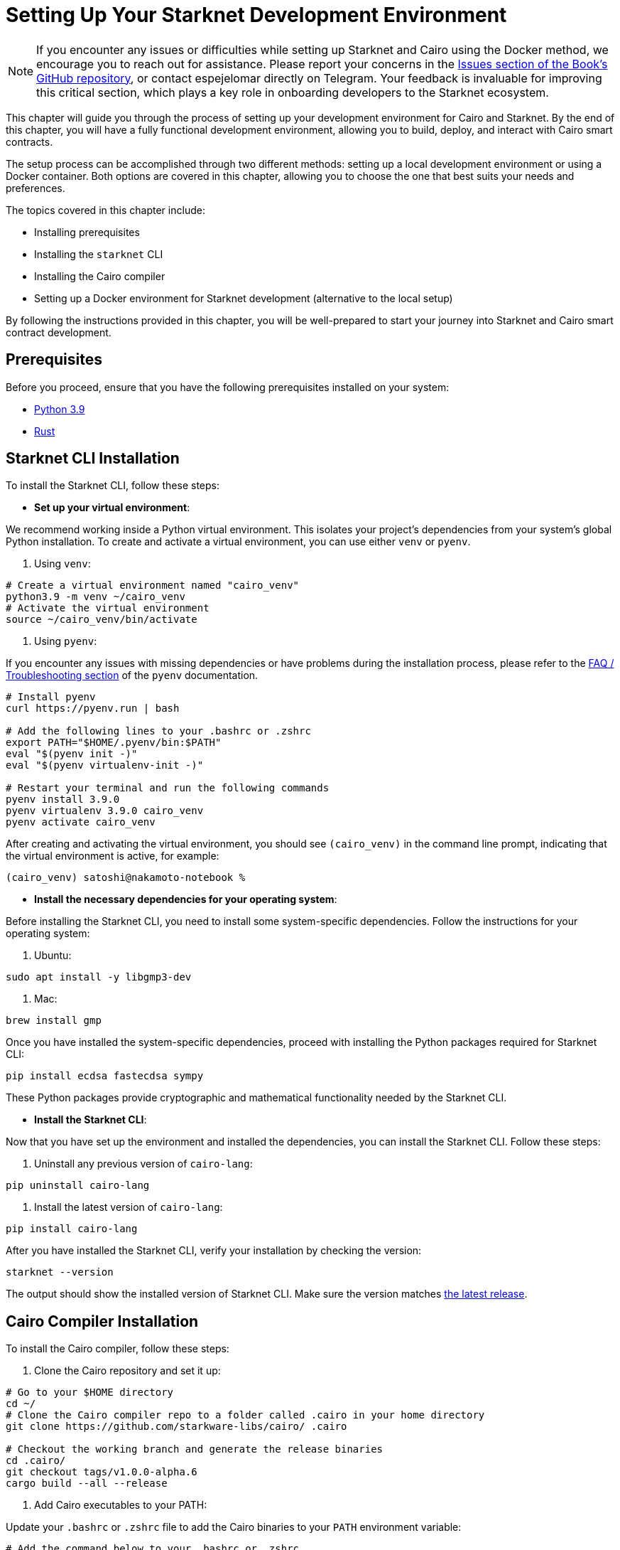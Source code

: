 [#setup]
= Setting Up Your Starknet Development Environment

[NOTE]
====
If you encounter any issues or difficulties while setting up Starknet and Cairo using the Docker method, we encourage you to reach out for assistance. Please report your concerns in the https://github.com/starknet-edu/starknetbook/issues[Issues section of the Book's GitHub repository], or contact espejelomar directly on Telegram. Your feedback is invaluable for improving this critical section, which plays a key role in onboarding developers to the Starknet ecosystem.
====

This chapter will guide you through the process of setting up your development environment for Cairo and Starknet. By the end of this chapter, you will have a fully functional development environment, allowing you to build, deploy, and interact with Cairo smart contracts.

The setup process can be accomplished through two different methods: setting up a local development environment or using a Docker container. Both options are covered in this chapter, allowing you to choose the one that best suits your needs and preferences.

The topics covered in this chapter include:

* Installing prerequisites
* Installing the `starknet` CLI
* Installing the Cairo compiler
* Setting up a Docker environment for Starknet development (alternative to the local setup)

By following the instructions provided in this chapter, you will be well-prepared to start your journey into Starknet and Cairo smart contract development.


== Prerequisites

Before you proceed, ensure that you have the following prerequisites installed on your system:

* https://www.python.org/downloads/release/python-390/[Python 3.9]
* https://www.rust-lang.org/tools/install[Rust]

== Starknet CLI Installation

To install the Starknet CLI, follow these steps:

* *Set up your virtual environment*:

We recommend working inside a Python virtual environment. This isolates your project's dependencies from your system's global Python installation. To create and activate a virtual environment, you can use either `venv` or `pyenv`.

a. Using `venv`:

[source, bash]
----
# Create a virtual environment named "cairo_venv"
python3.9 -m venv ~/cairo_venv
# Activate the virtual environment
source ~/cairo_venv/bin/activate
----

a. Using `pyenv`:

If you encounter any issues with missing dependencies or have problems during the installation process, please refer to the https://github.com/pyenv/pyenv/wiki#troubleshooting--faq[FAQ / Troubleshooting section] of the `pyenv` documentation.

[source, bash]
----
# Install pyenv
curl https://pyenv.run | bash

# Add the following lines to your .bashrc or .zshrc
export PATH="$HOME/.pyenv/bin:$PATH"
eval "$(pyenv init -)"
eval "$(pyenv virtualenv-init -)"

# Restart your terminal and run the following commands
pyenv install 3.9.0
pyenv virtualenv 3.9.0 cairo_venv
pyenv activate cairo_venv
----

After creating and activating the virtual environment, you should see `(cairo_venv)` in the command line prompt, indicating that the virtual environment is active, for example:

[source, bash]
----
(cairo_venv) satoshi@nakamoto-notebook %
----

* *Install the necessary dependencies for your operating system*:

Before installing the Starknet CLI, you need to install some system-specific dependencies. Follow the instructions for your operating system:

a. Ubuntu:

[source, bash]
----
sudo apt install -y libgmp3-dev
----

a. Mac:

[source, bash]
----
brew install gmp
----

Once you have installed the system-specific dependencies, proceed with installing the Python packages required for Starknet CLI:

[source, bash]
----
pip install ecdsa fastecdsa sympy
----

These Python packages provide cryptographic and mathematical functionality needed by the Starknet CLI.

* *Install the Starknet CLI*:

Now that you have set up the environment and installed the dependencies, you can install the Starknet CLI. Follow these steps:

a. Uninstall any previous version of `cairo-lang`:

[source, bash]
----
pip uninstall cairo-lang
----

a. Install the latest version of `cairo-lang`:

[source, bash]
----
pip install cairo-lang
----

After you have installed the Starknet CLI, verify your installation by checking the version:

[source, bash]
----
starknet --version
----

The output should show the installed version of Starknet CLI. Make sure the version matches https://github.com/starkware-libs/cairo-lang/releases[the latest release].


== Cairo Compiler Installation

To install the Cairo compiler, follow these steps:

. Clone the Cairo repository and set it up:

[source, bash]
----
# Go to your $HOME directory
cd ~/
# Clone the Cairo compiler repo to a folder called .cairo in your home directory
git clone https://github.com/starkware-libs/cairo/ .cairo

# Checkout the working branch and generate the release binaries
cd .cairo/
git checkout tags/v1.0.0-alpha.6
cargo build --all --release
----

. Add Cairo executables to your PATH:

Update your `.bashrc` or `.zshrc` file to add the Cairo binaries to your `PATH` environment variable:

[source, bash]
----
# Add the command below to your .bashrc or .zshrc
export PATH="$HOME/.cairo/target/release:$PATH"
----

Open a new shell and check that the following command returns a version number:

[source, bash]
----
cairo-compile --version
----

Your local development environment for Starknet is now set up. You can now start building, deploying, and interacting with Cairo smart contracts.

== Docker Setup for Starknet Development

[NOTE]
====
If you encounter any issues or difficulties while setting up Starknet and Cairo using the Docker method, we encourage you to reach out for assistance. Please report your concerns in the https://github.com/starknet-edu/starknetbook/issues[Issues section of the Book's GitHub repository], or contact espejelomar directly on Telegram. Your feedback is invaluable for improving this critical section, which plays a key role in onboarding developers to the Starknet ecosystem.
====

Using a Docker environment for Starknet development offers several benefits compared to setting up the development environment locally. These benefits include:

- *Isolation*: Docker containers provide an isolated environment for your Starknet development, ensuring that dependencies and configurations do not interfere with other projects or your system's global settings.

- *Portability*: A Docker container can run on any system with Docker installed, allowing you to easily share your development environment with others or move it between different machines without reconfiguring the environment from scratch.

- *Reproducibility*: Docker images ensure that your development environment is consistent across different systems, helping to eliminate issues arising from differences in dependencies or configurations.

- *Versioning*: You can use different Docker images or tags for different versions of the Starknet development tools, allowing you to easily switch between versions as needed.

- *Easier management*: Docker simplifies managing development environments, allowing you to start, stop, and restart containers with ease. It also makes it easy to clean up your environment by removing containers and images.

With these benefits in mind, the following sections will guide you through setting up a Docker environment for Starknet development. This environment will allow you to easily build, deploy, and interact with Cairo smart contracts using Docker.

*Before you proceed, ensure that you have the following prerequisites installed on your system:*

- https://www.docker.com/[Docker]

=== Pulling the Docker Image

The first step is to pull the Docker image containing the necessary tools for Starknet development. Execute the following command in your terminal:

[source, bash]
----
docker pull artudev19/cairo-env:1.0.0-alpha.6
----

This command downloads the Starknet Docker image.

=== Running the Docker Container

To run a container from the image, execute the `docker run` command. To make certain information persistent, use a volume by passing the flag `-v from_host_path:to_container_path`. This will reflect the content in the host_path inside the container. If you specify a path in the container that does not exist, Docker will create it automatically.

[source, bash]
----
docker run -it --name stark-env -v /Desktop/stark-apps/contracts:/contracts artudev19/cairo-env:1.0.0-alpha.6
----

This command runs a container named `stark-env` (ensure your Docker daemon is running) and opens a terminal where you can execute Starknet and Cairo commands. In the example above, the Cairo contracts from your local machine will be in the `stark-app/contracts` directory, while in the container, they will be in the `contracts` path.

=== Verifying the Installation

Check the installed versions of Starknet CLI and Cairo compiler:

[source, bash]
----
starknet --version
cairo-compile --version
----

The output should show the installed version of Starknet CLI and Cairo compiler. Ensure the versions match https://github.com/starkware-libs/cairo-lang/releases[the latest release].

=== Managing the Docker Container

To start the container in the future, execute:

[source, bash]
----
docker start stark-env
----

To connect to the running container, execute:

[source, bash]
----
docker exec -it stark-env zsh
----

Your Docker development environment for Starknet is now set up. You can now start building, deploying, and interacting with Cairo smart contracts.

[NOTE]
====
The Book is a community-driven effort created for the community.

* If you've learned something, or not, please take a moment to provide feedback through https://a.sprig.com/WTRtdlh2VUlja09lfnNpZDo4MTQyYTlmMy03NzdkLTQ0NDEtOTBiZC01ZjAyNDU0ZDgxMzU=[this 3-question survey].
* If you discover any errors or have additional suggestions, don't hesitate to open an https://github.com/starknet-edu/starknetbook/issues[issue on our GitHub repository].
====

== Contributing

[quote, The Starknet Community]
____
*Unleash Your Passion to Perfect StarknetBook*

StarknetBook is a work in progress, and your passion, expertise, and unique insights can help transform it into something truly exceptional. Don't be afraid to challenge the status quo or break the Book! Together, we can create an invaluable resource that empowers countless others.

Embrace the excitement of contributing to something bigger than ourselves. If you see room for improvement, seize the opportunity! Check out our https://github.com/starknet-edu/starknetbook/blob/main/CONTRIBUTING.adoc[guidelines] and join our vibrant community. Let's fearlessly build Starknet! 
____